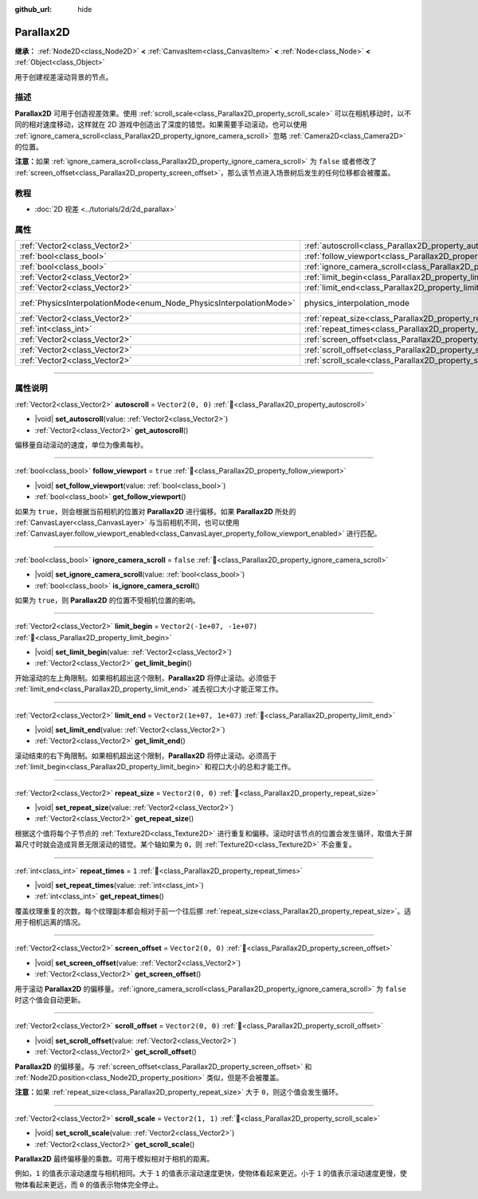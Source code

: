 :github_url: hide

.. DO NOT EDIT THIS FILE!!!
.. Generated automatically from Godot engine sources.
.. Generator: https://github.com/godotengine/godot/tree/4.4/doc/tools/make_rst.py.
.. XML source: https://github.com/godotengine/godot/tree/4.4/doc/classes/Parallax2D.xml.

.. _class_Parallax2D:

Parallax2D
==========

**继承：** :ref:`Node2D<class_Node2D>` **<** :ref:`CanvasItem<class_CanvasItem>` **<** :ref:`Node<class_Node>` **<** :ref:`Object<class_Object>`

用于创建视差滚动背景的节点。

.. rst-class:: classref-introduction-group

描述
----

**Parallax2D** 可用于创造视差效果。使用 :ref:`scroll_scale<class_Parallax2D_property_scroll_scale>` 可以在相机移动时，以不同的相对速度移动，这样就在 2D 游戏中创造出了深度的错觉。如果需要手动滚动，也可以使用 :ref:`ignore_camera_scroll<class_Parallax2D_property_ignore_camera_scroll>` 忽略 :ref:`Camera2D<class_Camera2D>` 的位置。

\ **注意：**\ 如果 :ref:`ignore_camera_scroll<class_Parallax2D_property_ignore_camera_scroll>` 为 ``false`` 或者修改了 :ref:`screen_offset<class_Parallax2D_property_screen_offset>`\ ，那么该节点进入场景树后发生的任何位移都会被覆盖。

.. rst-class:: classref-introduction-group

教程
----

- :doc:`2D 视差 <../tutorials/2d/2d_parallax>`

.. rst-class:: classref-reftable-group

属性
----

.. table::
   :widths: auto

   +---------------------------------------------------------------------+-----------------------------------------------------------------------------+-------------------------------------------------------------------------------+
   | :ref:`Vector2<class_Vector2>`                                       | :ref:`autoscroll<class_Parallax2D_property_autoscroll>`                     | ``Vector2(0, 0)``                                                             |
   +---------------------------------------------------------------------+-----------------------------------------------------------------------------+-------------------------------------------------------------------------------+
   | :ref:`bool<class_bool>`                                             | :ref:`follow_viewport<class_Parallax2D_property_follow_viewport>`           | ``true``                                                                      |
   +---------------------------------------------------------------------+-----------------------------------------------------------------------------+-------------------------------------------------------------------------------+
   | :ref:`bool<class_bool>`                                             | :ref:`ignore_camera_scroll<class_Parallax2D_property_ignore_camera_scroll>` | ``false``                                                                     |
   +---------------------------------------------------------------------+-----------------------------------------------------------------------------+-------------------------------------------------------------------------------+
   | :ref:`Vector2<class_Vector2>`                                       | :ref:`limit_begin<class_Parallax2D_property_limit_begin>`                   | ``Vector2(-1e+07, -1e+07)``                                                   |
   +---------------------------------------------------------------------+-----------------------------------------------------------------------------+-------------------------------------------------------------------------------+
   | :ref:`Vector2<class_Vector2>`                                       | :ref:`limit_end<class_Parallax2D_property_limit_end>`                       | ``Vector2(1e+07, 1e+07)``                                                     |
   +---------------------------------------------------------------------+-----------------------------------------------------------------------------+-------------------------------------------------------------------------------+
   | :ref:`PhysicsInterpolationMode<enum_Node_PhysicsInterpolationMode>` | physics_interpolation_mode                                                  | ``2`` (overrides :ref:`Node<class_Node_property_physics_interpolation_mode>`) |
   +---------------------------------------------------------------------+-----------------------------------------------------------------------------+-------------------------------------------------------------------------------+
   | :ref:`Vector2<class_Vector2>`                                       | :ref:`repeat_size<class_Parallax2D_property_repeat_size>`                   | ``Vector2(0, 0)``                                                             |
   +---------------------------------------------------------------------+-----------------------------------------------------------------------------+-------------------------------------------------------------------------------+
   | :ref:`int<class_int>`                                               | :ref:`repeat_times<class_Parallax2D_property_repeat_times>`                 | ``1``                                                                         |
   +---------------------------------------------------------------------+-----------------------------------------------------------------------------+-------------------------------------------------------------------------------+
   | :ref:`Vector2<class_Vector2>`                                       | :ref:`screen_offset<class_Parallax2D_property_screen_offset>`               | ``Vector2(0, 0)``                                                             |
   +---------------------------------------------------------------------+-----------------------------------------------------------------------------+-------------------------------------------------------------------------------+
   | :ref:`Vector2<class_Vector2>`                                       | :ref:`scroll_offset<class_Parallax2D_property_scroll_offset>`               | ``Vector2(0, 0)``                                                             |
   +---------------------------------------------------------------------+-----------------------------------------------------------------------------+-------------------------------------------------------------------------------+
   | :ref:`Vector2<class_Vector2>`                                       | :ref:`scroll_scale<class_Parallax2D_property_scroll_scale>`                 | ``Vector2(1, 1)``                                                             |
   +---------------------------------------------------------------------+-----------------------------------------------------------------------------+-------------------------------------------------------------------------------+

.. rst-class:: classref-section-separator

----

.. rst-class:: classref-descriptions-group

属性说明
--------

.. _class_Parallax2D_property_autoscroll:

.. rst-class:: classref-property

:ref:`Vector2<class_Vector2>` **autoscroll** = ``Vector2(0, 0)`` :ref:`🔗<class_Parallax2D_property_autoscroll>`

.. rst-class:: classref-property-setget

- |void| **set_autoscroll**\ (\ value\: :ref:`Vector2<class_Vector2>`\ )
- :ref:`Vector2<class_Vector2>` **get_autoscroll**\ (\ )

偏移量自动滚动的速度，单位为像素每秒。

.. rst-class:: classref-item-separator

----

.. _class_Parallax2D_property_follow_viewport:

.. rst-class:: classref-property

:ref:`bool<class_bool>` **follow_viewport** = ``true`` :ref:`🔗<class_Parallax2D_property_follow_viewport>`

.. rst-class:: classref-property-setget

- |void| **set_follow_viewport**\ (\ value\: :ref:`bool<class_bool>`\ )
- :ref:`bool<class_bool>` **get_follow_viewport**\ (\ )

如果为 ``true``\ ，则会根据当前相机的位置对 **Parallax2D** 进行偏移。如果 **Parallax2D** 所处的 :ref:`CanvasLayer<class_CanvasLayer>` 与当前相机不同，也可以使用 :ref:`CanvasLayer.follow_viewport_enabled<class_CanvasLayer_property_follow_viewport_enabled>` 进行匹配。

.. rst-class:: classref-item-separator

----

.. _class_Parallax2D_property_ignore_camera_scroll:

.. rst-class:: classref-property

:ref:`bool<class_bool>` **ignore_camera_scroll** = ``false`` :ref:`🔗<class_Parallax2D_property_ignore_camera_scroll>`

.. rst-class:: classref-property-setget

- |void| **set_ignore_camera_scroll**\ (\ value\: :ref:`bool<class_bool>`\ )
- :ref:`bool<class_bool>` **is_ignore_camera_scroll**\ (\ )

如果为 ``true``\ ，则 **Parallax2D** 的位置不受相机位置的影响。

.. rst-class:: classref-item-separator

----

.. _class_Parallax2D_property_limit_begin:

.. rst-class:: classref-property

:ref:`Vector2<class_Vector2>` **limit_begin** = ``Vector2(-1e+07, -1e+07)`` :ref:`🔗<class_Parallax2D_property_limit_begin>`

.. rst-class:: classref-property-setget

- |void| **set_limit_begin**\ (\ value\: :ref:`Vector2<class_Vector2>`\ )
- :ref:`Vector2<class_Vector2>` **get_limit_begin**\ (\ )

开始滚动的左上角限制。如果相机超出这个限制，\ **Parallax2D** 将停止滚动。必须低于 :ref:`limit_end<class_Parallax2D_property_limit_end>` 减去视口大小才能正常工作。

.. rst-class:: classref-item-separator

----

.. _class_Parallax2D_property_limit_end:

.. rst-class:: classref-property

:ref:`Vector2<class_Vector2>` **limit_end** = ``Vector2(1e+07, 1e+07)`` :ref:`🔗<class_Parallax2D_property_limit_end>`

.. rst-class:: classref-property-setget

- |void| **set_limit_end**\ (\ value\: :ref:`Vector2<class_Vector2>`\ )
- :ref:`Vector2<class_Vector2>` **get_limit_end**\ (\ )

滚动结束的右下角限制。如果相机超出这个限制，\ **Parallax2D** 将停止滚动。必须高于 :ref:`limit_begin<class_Parallax2D_property_limit_begin>` 和视口大小的总和才能工作。

.. rst-class:: classref-item-separator

----

.. _class_Parallax2D_property_repeat_size:

.. rst-class:: classref-property

:ref:`Vector2<class_Vector2>` **repeat_size** = ``Vector2(0, 0)`` :ref:`🔗<class_Parallax2D_property_repeat_size>`

.. rst-class:: classref-property-setget

- |void| **set_repeat_size**\ (\ value\: :ref:`Vector2<class_Vector2>`\ )
- :ref:`Vector2<class_Vector2>` **get_repeat_size**\ (\ )

根据这个值将每个子节点的 :ref:`Texture2D<class_Texture2D>` 进行重复和偏移。滚动时该节点的位置会发生循环，取值大于屏幕尺寸时就会造成背景无限滚动的错觉。某个轴如果为 ``0``\ ，则 :ref:`Texture2D<class_Texture2D>` 不会重复。

.. rst-class:: classref-item-separator

----

.. _class_Parallax2D_property_repeat_times:

.. rst-class:: classref-property

:ref:`int<class_int>` **repeat_times** = ``1`` :ref:`🔗<class_Parallax2D_property_repeat_times>`

.. rst-class:: classref-property-setget

- |void| **set_repeat_times**\ (\ value\: :ref:`int<class_int>`\ )
- :ref:`int<class_int>` **get_repeat_times**\ (\ )

覆盖纹理重复的次数。每个纹理副本都会相对于前一个往后挪 :ref:`repeat_size<class_Parallax2D_property_repeat_size>`\ 。适用于相机远离的情况。

.. rst-class:: classref-item-separator

----

.. _class_Parallax2D_property_screen_offset:

.. rst-class:: classref-property

:ref:`Vector2<class_Vector2>` **screen_offset** = ``Vector2(0, 0)`` :ref:`🔗<class_Parallax2D_property_screen_offset>`

.. rst-class:: classref-property-setget

- |void| **set_screen_offset**\ (\ value\: :ref:`Vector2<class_Vector2>`\ )
- :ref:`Vector2<class_Vector2>` **get_screen_offset**\ (\ )

用于滚动 **Parallax2D** 的偏移量。\ :ref:`ignore_camera_scroll<class_Parallax2D_property_ignore_camera_scroll>` 为 ``false`` 时这个值会自动更新。

.. rst-class:: classref-item-separator

----

.. _class_Parallax2D_property_scroll_offset:

.. rst-class:: classref-property

:ref:`Vector2<class_Vector2>` **scroll_offset** = ``Vector2(0, 0)`` :ref:`🔗<class_Parallax2D_property_scroll_offset>`

.. rst-class:: classref-property-setget

- |void| **set_scroll_offset**\ (\ value\: :ref:`Vector2<class_Vector2>`\ )
- :ref:`Vector2<class_Vector2>` **get_scroll_offset**\ (\ )

**Parallax2D** 的偏移量。与 :ref:`screen_offset<class_Parallax2D_property_screen_offset>` 和 :ref:`Node2D.position<class_Node2D_property_position>` 类似，但是不会被覆盖。

\ **注意：**\ 如果 :ref:`repeat_size<class_Parallax2D_property_repeat_size>` 大于 ``0``\ ，则这个值会发生循环。

.. rst-class:: classref-item-separator

----

.. _class_Parallax2D_property_scroll_scale:

.. rst-class:: classref-property

:ref:`Vector2<class_Vector2>` **scroll_scale** = ``Vector2(1, 1)`` :ref:`🔗<class_Parallax2D_property_scroll_scale>`

.. rst-class:: classref-property-setget

- |void| **set_scroll_scale**\ (\ value\: :ref:`Vector2<class_Vector2>`\ )
- :ref:`Vector2<class_Vector2>` **get_scroll_scale**\ (\ )

**Parallax2D** 最终偏移量的乘数。可用于模拟相对于相机的距离。

例如，\ ``1`` 的值表示滚动速度与相机相同。大于 ``1`` 的值表示滚动速度更快，使物体看起来更近。小于 ``1`` 的值表示滚动速度更慢，使物体看起来更远，而 ``0`` 的值表示物体完全停止。

.. |virtual| replace:: :abbr:`virtual (本方法通常需要用户覆盖才能生效。)`
.. |const| replace:: :abbr:`const (本方法无副作用，不会修改该实例的任何成员变量。)`
.. |vararg| replace:: :abbr:`vararg (本方法除了能接受在此处描述的参数外，还能够继续接受任意数量的参数。)`
.. |constructor| replace:: :abbr:`constructor (本方法用于构造某个类型。)`
.. |static| replace:: :abbr:`static (调用本方法无需实例，可直接使用类名进行调用。)`
.. |operator| replace:: :abbr:`operator (本方法描述的是使用本类型作为左操作数的有效运算符。)`
.. |bitfield| replace:: :abbr:`BitField (这个值是由下列位标志构成位掩码的整数。)`
.. |void| replace:: :abbr:`void (无返回值。)`
